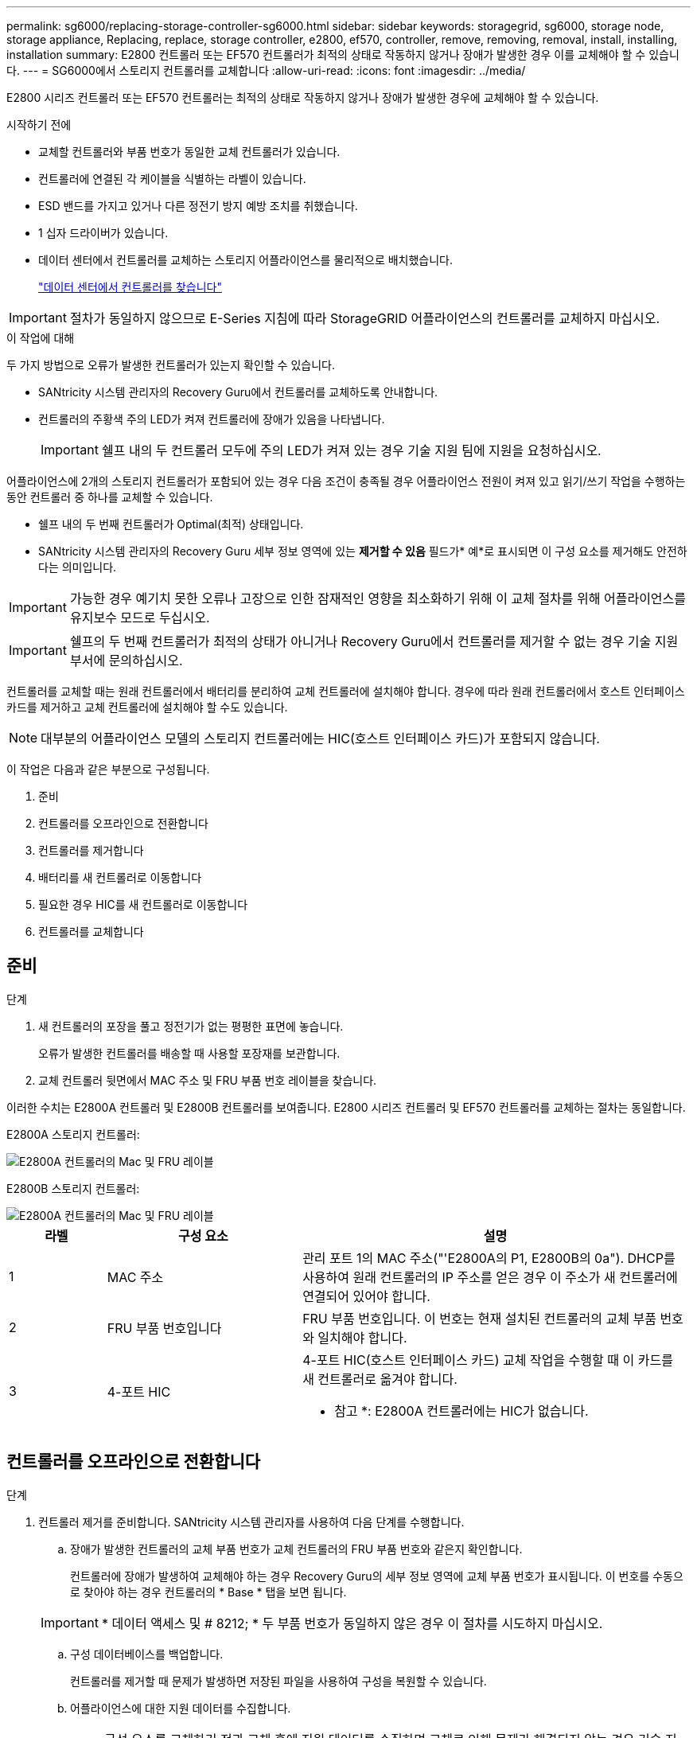 ---
permalink: sg6000/replacing-storage-controller-sg6000.html 
sidebar: sidebar 
keywords: storagegrid, sg6000, storage node, storage appliance, Replacing, replace, storage controller, e2800, ef570, controller, remove, removing, removal, install, installing, installation 
summary: E2800 컨트롤러 또는 EF570 컨트롤러가 최적의 상태로 작동하지 않거나 장애가 발생한 경우 이를 교체해야 할 수 있습니다. 
---
= SG6000에서 스토리지 컨트롤러를 교체합니다
:allow-uri-read: 
:icons: font
:imagesdir: ../media/


[role="lead"]
E2800 시리즈 컨트롤러 또는 EF570 컨트롤러는 최적의 상태로 작동하지 않거나 장애가 발생한 경우에 교체해야 할 수 있습니다.

.시작하기 전에
* 교체할 컨트롤러와 부품 번호가 동일한 교체 컨트롤러가 있습니다.
* 컨트롤러에 연결된 각 케이블을 식별하는 라벨이 있습니다.
* ESD 밴드를 가지고 있거나 다른 정전기 방지 예방 조치를 취했습니다.
* 1 십자 드라이버가 있습니다.
* 데이터 센터에서 컨트롤러를 교체하는 스토리지 어플라이언스를 물리적으로 배치했습니다.
+
link:locating-controller-in-data-center.html["데이터 센터에서 컨트롤러를 찾습니다"]




IMPORTANT: 절차가 동일하지 않으므로 E-Series 지침에 따라 StorageGRID 어플라이언스의 컨트롤러를 교체하지 마십시오.

.이 작업에 대해
두 가지 방법으로 오류가 발생한 컨트롤러가 있는지 확인할 수 있습니다.

* SANtricity 시스템 관리자의 Recovery Guru에서 컨트롤러를 교체하도록 안내합니다.
* 컨트롤러의 주황색 주의 LED가 켜져 컨트롤러에 장애가 있음을 나타냅니다.
+

IMPORTANT: 쉘프 내의 두 컨트롤러 모두에 주의 LED가 켜져 있는 경우 기술 지원 팀에 지원을 요청하십시오.



어플라이언스에 2개의 스토리지 컨트롤러가 포함되어 있는 경우 다음 조건이 충족될 경우 어플라이언스 전원이 켜져 있고 읽기/쓰기 작업을 수행하는 동안 컨트롤러 중 하나를 교체할 수 있습니다.

* 쉘프 내의 두 번째 컨트롤러가 Optimal(최적) 상태입니다.
* SANtricity 시스템 관리자의 Recovery Guru 세부 정보 영역에 있는 *제거할 수 있음* 필드가* 예*로 표시되면 이 구성 요소를 제거해도 안전하다는 의미입니다.



IMPORTANT: 가능한 경우 예기치 못한 오류나 고장으로 인한 잠재적인 영향을 최소화하기 위해 이 교체 절차를 위해 어플라이언스를 유지보수 모드로 두십시오.


IMPORTANT: 쉘프의 두 번째 컨트롤러가 최적의 상태가 아니거나 Recovery Guru에서 컨트롤러를 제거할 수 없는 경우 기술 지원 부서에 문의하십시오.

컨트롤러를 교체할 때는 원래 컨트롤러에서 배터리를 분리하여 교체 컨트롤러에 설치해야 합니다. 경우에 따라 원래 컨트롤러에서 호스트 인터페이스 카드를 제거하고 교체 컨트롤러에 설치해야 할 수도 있습니다.


NOTE: 대부분의 어플라이언스 모델의 스토리지 컨트롤러에는 HIC(호스트 인터페이스 카드)가 포함되지 않습니다.

이 작업은 다음과 같은 부분으로 구성됩니다.

. 준비
. 컨트롤러를 오프라인으로 전환합니다
. 컨트롤러를 제거합니다
. 배터리를 새 컨트롤러로 이동합니다
. 필요한 경우 HIC를 새 컨트롤러로 이동합니다
. 컨트롤러를 교체합니다




== 준비

.단계
. 새 컨트롤러의 포장을 풀고 정전기가 없는 평평한 표면에 놓습니다.
+
오류가 발생한 컨트롤러를 배송할 때 사용할 포장재를 보관합니다.

. 교체 컨트롤러 뒷면에서 MAC 주소 및 FRU 부품 번호 레이블을 찾습니다.


이러한 수치는 E2800A 컨트롤러 및 E2800B 컨트롤러를 보여줍니다. E2800 시리즈 컨트롤러 및 EF570 컨트롤러를 교체하는 절차는 동일합니다.

E2800A 스토리지 컨트롤러:

image::../media/e2800_labels_on_controller.gif[E2800A 컨트롤러의 Mac 및 FRU 레이블]

E2800B 스토리지 컨트롤러:

image::../media/e2800B_labels_on_controller.gif[E2800A 컨트롤러의 Mac 및 FRU 레이블]

[cols="1a,2a,4a"]
|===
| 라벨 | 구성 요소 | 설명 


 a| 
1
 a| 
MAC 주소
 a| 
관리 포트 1의 MAC 주소("'E2800A의 P1, E2800B의 0a"). DHCP를 사용하여 원래 컨트롤러의 IP 주소를 얻은 경우 이 주소가 새 컨트롤러에 연결되어 있어야 합니다.



 a| 
2
 a| 
FRU 부품 번호입니다
 a| 
FRU 부품 번호입니다. 이 번호는 현재 설치된 컨트롤러의 교체 부품 번호와 일치해야 합니다.



 a| 
3
 a| 
4-포트 HIC
 a| 
4-포트 HIC(호스트 인터페이스 카드) 교체 작업을 수행할 때 이 카드를 새 컨트롤러로 옮겨야 합니다.

* 참고 *: E2800A 컨트롤러에는 HIC가 없습니다.

|===


== 컨트롤러를 오프라인으로 전환합니다

.단계
. 컨트롤러 제거를 준비합니다. SANtricity 시스템 관리자를 사용하여 다음 단계를 수행합니다.
+
.. 장애가 발생한 컨트롤러의 교체 부품 번호가 교체 컨트롤러의 FRU 부품 번호와 같은지 확인합니다.
+
컨트롤러에 장애가 발생하여 교체해야 하는 경우 Recovery Guru의 세부 정보 영역에 교체 부품 번호가 표시됩니다. 이 번호를 수동으로 찾아야 하는 경우 컨트롤러의 * Base * 탭을 보면 됩니다.

+

IMPORTANT: * 데이터 액세스 및 # 8212; * 두 부품 번호가 동일하지 않은 경우 이 절차를 시도하지 마십시오.

.. 구성 데이터베이스를 백업합니다.
+
컨트롤러를 제거할 때 문제가 발생하면 저장된 파일을 사용하여 구성을 복원할 수 있습니다.

.. 어플라이언스에 대한 지원 데이터를 수집합니다.
+

NOTE: 구성 요소를 교체하기 전과 교체 후에 지원 데이터를 수집하면 교체로 인해 문제가 해결되지 않는 경우 기술 지원 부서에 전체 로그 세트를 보낼 수 있습니다.

.. 오프라인 상태에서 교체할 컨트롤러를 가지고 가십시오.






== 컨트롤러를 분리합니다

.단계
. 제품에서 컨트롤러를 분리합니다.
+
.. ESD 밴드를 착용하거나 정전기 방지 조치를 취하십시오.
.. 케이블에 레이블을 지정한 다음 케이블 및 SFP를 분리합니다.
+

IMPORTANT: 성능 저하를 방지하려면 케이블을 비틀거나 접거나 끼거나 밟지 마십시오.

.. 캠 핸들의 래치를 눌러 제품에서 컨트롤러를 분리한 다음 캠 핸들을 오른쪽으로 엽니다.
.. 양손과 캠 손잡이를 사용하여 제어기를 제품에서 밀어 꺼냅니다.
+

IMPORTANT: 컨트롤러의 무게를 지탱하려면 항상 두 손을 사용하십시오.

.. 착탈식 덮개가 위를 향하도록 하여 정전기가 없는 평평한 표면에 컨트롤러를 놓습니다.
.. 단추를 누르고 덮개를 밀어 덮개를 분리합니다.






== 배터리를 새 컨트롤러로 이동합니다

.단계
. 장애가 발생한 컨트롤러에서 배터리를 분리하고 교체 컨트롤러에 설치합니다.
+
.. 컨트롤러 내부(배터리와 DIMM 사이)의 녹색 LED가 꺼져 있는지 확인합니다.
+
이 녹색 LED가 켜져 있으면 컨트롤러는 여전히 배터리 전원을 사용하고 있습니다. 구성 요소를 제거하기 전에 이 LED가 꺼질 때까지 기다려야 합니다.

+
image::../media/e2800_internal_cache_active_led.gif[E2800의 경우 녹색 LED입니다]

+
[cols="1a,2a"]
|===
| 항목 | 설명 


 a| 
1
 a| 
내부 캐시 활성 LED



 a| 
2
 a| 
배터리

|===
.. 배터리의 파란색 분리 래치를 찾습니다.
.. 분리 래치를 아래로 눌러 배터리를 분리합니다.
+
image::../media/e2800_remove_battery.gif[배터리 래치]

+
[cols="1a,2a"]
|===
| 항목 | 설명 


 a| 
1
 a| 
배터리 분리 래치



 a| 
2
 a| 
배터리

|===
.. 배터리를 들어 올려 컨트롤러에서 꺼냅니다.
.. 교체용 컨트롤러에서 덮개를 분리합니다.
.. 교체용 컨트롤러의 방향을 조정하여 배터리 슬롯이 사용자를 향하도록 합니다.
.. 배터리를 약간 아래쪽으로 비스듬히 컨트롤러에 삽입합니다.
+
배터리 전면의 금속 플랜지를 컨트롤러 하단의 슬롯에 삽입하고 배터리 상단을 컨트롤러 왼쪽의 작은 정렬 핀 아래에 밀어 넣어야 합니다.

.. 배터리 래치를 위로 이동하여 배터리를 고정합니다.
+
래치가 제자리에 고정되면 래치 하단이 섀시의 금속 슬롯에 후크됩니다.

.. 컨트롤러를 뒤집어 배터리가 올바르게 설치되었는지 확인합니다.
+

IMPORTANT: * 하드웨어 손상 가능성 * -- 배터리 전면의 금속 플랜지가 컨트롤러의 슬롯에 완전히 삽입되어야 합니다(첫 번째 그림 참조). 배터리가 올바르게 설치되지 않은 경우(두 번째 그림 참조) 금속 플랜지가 컨트롤러 보드에 닿으면 손상이 발생할 수 있습니다.

+
*** * 정답입니다.- 배터리의 금속 플랜지가 컨트롤러의 슬롯에 완전히 삽입됩니다. *
+
image::../media/e2800_battery_flange_ok.gif[배터리 플랜지 정답]

*** * 잘못됨 -- 배터리의 금속 플랜지가 컨트롤러의 슬롯에 삽입되지 않음: *
+
image::../media/e2800_battery_flange_not_ok.gif[배터리 플랜지 잘못됨]





. 컨트롤러 덮개를 장착합니다.




== 필요한 경우 HIC를 새 컨트롤러로 이동합니다

.단계
. 장애 컨트롤러에 HIC(호스트 인터페이스 카드)가 포함된 경우 장애가 발생한 컨트롤러에서 교체 컨트롤러로 HIC를 이동합니다.
+
E2800B 컨트롤러에만 별도의 HIC가 사용됩니다. HIC는 메인 컨트롤러 보드에 장착되며 SPF 커넥터 2개를 포함합니다.

+

NOTE: 이 절차의 그림에서는 2-포트 HIC를 보여 줍니다. 컨트롤러의 HIC는 포트 수가 다를 수 있습니다.

. 컨트롤러에 HIC(E2800A)가 없는 경우 컨트롤러 덮개를 교체합니다. 컨트롤러에 HIC(E2800B)가 있는 경우 로 이동합니다 <<move_the_HIC_to_the_replacement_controller,HIC를 장애 컨트롤러에서 교체 컨트롤러로 이동합니다>>.
+
.. [[move_the_HIC_to_the_replacement_controller]] HIC가 장착된 경우 HIC를 장애가 발생한 컨트롤러에서 교체 컨트롤러로 이동합니다.
.. HIC에서 모든 SFP를 제거합니다.
.. 1 십자 드라이버를 사용하여 HIC 페이스플레이트를 컨트롤러에 연결하는 나사를 제거합니다.
+
나사는 상단에 1개, 측면에 1개, 전면에 2개 등 4개가 있습니다.

+
image::../media/28_dwg_e2800_hic_faceplace_screws_maint-e2800.png[E2800 전면판 나사]

.. HIC 페이스플레이트를 탈거하십시오.
.. 손가락이나 십자 드라이버를 사용하여 HIC를 컨트롤러 카드에 고정하는 세 개의 나비 나사를 풉니다.
.. 카드를 들어 올리고 다시 밀어 컨트롤러 카드에서 HIC를 조심스럽게 분리합니다.
+

CAUTION: HIC 하단 또는 컨트롤러 카드 상단에 있는 구성 요소가 긁히거나 범프되지 않도록 주의하십시오.

+
image::../media/28_dwg_e2800_hic_thumbscrews_maint-e2800.png[HIC 나비 나사 E2800A]

+
[cols="1a,2a"]
|===
| 라벨 | 설명 


 a| 
1
 a| 
호스트 인터페이스 카드



 a| 
2
 a| 
나비 나사

|===
.. HIC를 정전기가 없는 표면에 놓습니다.
.. 1 Phillips 드라이버를 사용하여 블랭크 페이스 플레이트를 교체 컨트롤러에 연결하는 나사 4개를 분리하고 전면판을 분리하십시오.
.. HIC의 3개의 나비 나사를 교체 컨트롤러의 해당 구멍에 맞추고 HIC 아래쪽에 있는 커넥터를 컨트롤러 카드의 HIC 인터페이스 커넥터와 맞춥니다.
+
HIC 하단 또는 컨트롤러 카드 상단에 있는 구성 요소가 긁히거나 범프되지 않도록 주의하십시오.

.. HIC를 조심스럽게 제자리로 내리고 HIC 커넥터를 가볍게 눌러 HIC 커넥터를 장착합니다.
+

CAUTION: * 장비 손상 가능성 * -- HIC와 나비 나사 사이의 컨트롤러 LED에 금색 리본 커넥터가 끼이지 않도록 주의하십시오.

+
image::../media/28_dwg_e2800_hic_thumbscrews_maint-e2800.gif[E2800A HIC 나사]

+
[cols="1a,2a"]
|===
| 라벨 | 설명 


 a| 
1
 a| 
호스트 인터페이스 카드



 a| 
2
 a| 
나비 나사

|===
.. HIC 나비 나사를 손으로 조입니다.
+
드라이버를 사용하지 마십시오. 나사를 너무 세게 조일 수 있습니다.

.. 1 십자 드라이버를 사용하여 원래 컨트롤러에서 제거한 HIC 면판을 4개의 나사로 새 컨트롤러에 부착합니다.
+
image::../media/28_dwg_e2800_hic_faceplace_screws_maint-e2800.png[E2800A 면판 나사]

.. 제거된 SFP를 HIC에 다시 설치합니다.






== 컨트롤러를 교체합니다

.단계
. 교체 컨트롤러를 제품에 설치합니다.
+
.. 이동식 덮개가 아래를 향하도록 컨트롤러를 뒤집습니다.
.. 캠 손잡이를 열린 상태에서 컨트롤러를 제품 안으로 끝까지 밀어 넣습니다.
.. 캠 핸들을 왼쪽으로 이동하여 컨트롤러를 제자리에 고정합니다.
.. 케이블 및 SFP를 교체합니다.
.. 원래 컨트롤러가 IP 주소에 DHCP를 사용한 경우 교체 컨트롤러 후면의 레이블에 있는 MAC 주소를 찾습니다. 제거한 컨트롤러의 DNS/네트워크 및 IP 주소를 대체 컨트롤러의 MAC 주소와 연관시킬 것을 네트워크 관리자에게 요청합니다.
+

NOTE: 원래 컨트롤러가 IP 주소에 DHCP를 사용하지 않은 경우 새 컨트롤러는 제거한 컨트롤러의 IP 주소를 채택합니다.



. SANtricity 시스템 관리자를 사용하여 컨트롤러를 온라인 상태로 전환합니다.
+
.. 하드웨어 * 를 선택합니다.
.. 그래픽에 드라이브가 표시되면 * Show back of shelf * 를 선택합니다.
.. 온라인으로 설정하려는 컨트롤러를 선택합니다.
.. 상황에 맞는 메뉴에서 * 온라인 위치 * 를 선택하고 작업을 수행할지 확인합니다.
.. 7세그먼트 디스플레이에 상태가 표시되는지 확인합니다 `99`.


. 새 컨트롤러가 최적의 상태인지 확인하고 지원 데이터를 수집합니다.


부품을 교체한 후 키트와 함께 제공된 RMA 지침에 따라 오류가 발생한 부품을 NetApp에 반환합니다. 를 참조하십시오 https://mysupport.netapp.com/site/info/rma["부품 반품 및 앰프, 교체"^] 페이지를 참조하십시오.

.관련 정보
http://mysupport.netapp.com/info/web/ECMP1658252.html["NetApp E-Series 시스템 문서 사이트"^]

